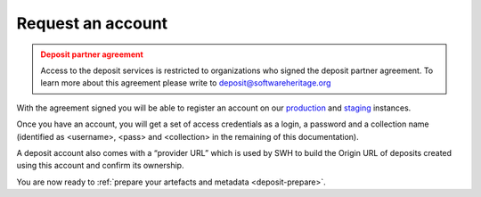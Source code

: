 .. _deposit-account:

Request an account
==================

.. admonition:: Deposit partner agreement
   :class: warning

   Access to the deposit services is restricted to organizations who signed the deposit
   partner agreement. To learn more about this agreement please write to
   deposit@softwareheritage.org

With the agreement signed you will be able to register an account on our
`production <https://archive.softwareheritage.org/oidc/login/>`_ and
`staging <https://webapp.staging.swh.network/oidc/login/>`_ instances.

Once you have an account, you will get a set of access credentials as a login, a
password and a collection name (identified as <username>, <pass> and <collection> in
the remaining of this documentation).

A deposit account also comes with a “provider URL” which is used by SWH to build the Origin URL of deposits created using this account and confirm its ownership.

You are now ready to :ref:`prepare your artefacts and metadata <deposit-prepare>`.
